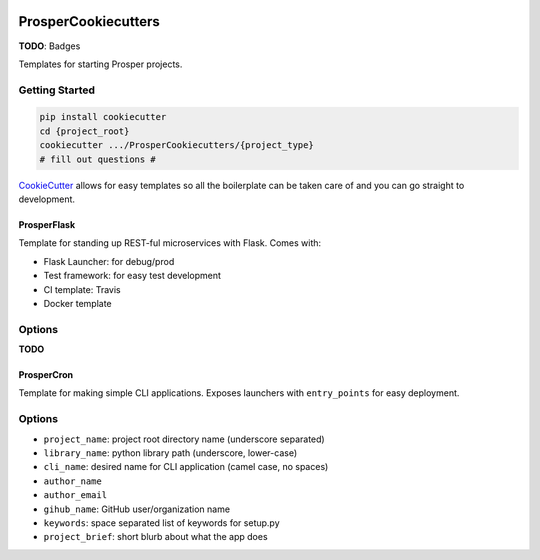 |Show Logo|

====================
ProsperCookiecutters
====================

**TODO**: Badges

Templates for starting Prosper projects.

Getting Started
===============

.. code-block:: bash

    pip install cookiecutter
    cd {project_root}
    cookiecutter .../ProsperCookiecutters/{project_type}
    # fill out questions #

`CookieCutter`_ allows for easy templates so all the boilerplate can be taken care of and you can go straight to development.

ProsperFlask
------------

Template for standing up REST-ful microservices with Flask.  Comes with:

- Flask Launcher: for debug/prod
- Test framework: for easy test development
- CI template: Travis
- Docker template

Options
=======

**TODO**

ProsperCron
-----------

Template for making simple CLI applications.  Exposes launchers with ``entry_points`` for easy deployment.

Options
=======

- ``project_name``: project root directory name (underscore separated)
- ``library_name``: python library path (underscore, lower-case)
- ``cli_name``: desired name for CLI application (camel case, no spaces)
- ``author_name``
- ``author_email``
- ``gihub_name``: GitHub user/organization name
- ``keywords``: space separated list of keywords for setup.py
- ``project_brief``: short blurb about what the app does

.. _CookieCutter: https://github.com/audreyr/cookiecutter

.. |Show Logo| image:: http://dl.eveprosper.com/podcast/logo-colour-17_sm2.png
    :target: http://eveprosper.com